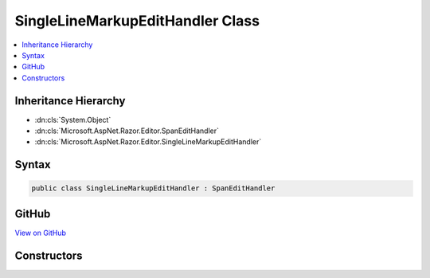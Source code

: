 

SingleLineMarkupEditHandler Class
=================================



.. contents:: 
   :local:







Inheritance Hierarchy
---------------------


* :dn:cls:`System.Object`
* :dn:cls:`Microsoft.AspNet.Razor.Editor.SpanEditHandler`
* :dn:cls:`Microsoft.AspNet.Razor.Editor.SingleLineMarkupEditHandler`








Syntax
------

.. code-block:: csharp

   public class SingleLineMarkupEditHandler : SpanEditHandler





GitHub
------

`View on GitHub <https://github.com/aspnet/apidocs/blob/master/aspnet/razor/src/Microsoft.AspNet.Razor/Editor/SingleLineMarkupEditHandler.cs>`_





.. dn:class:: Microsoft.AspNet.Razor.Editor.SingleLineMarkupEditHandler

Constructors
------------

.. dn:class:: Microsoft.AspNet.Razor.Editor.SingleLineMarkupEditHandler
    :noindex:
    :hidden:

    
    .. dn:constructor:: Microsoft.AspNet.Razor.Editor.SingleLineMarkupEditHandler.SingleLineMarkupEditHandler(System.Func<System.String, System.Collections.Generic.IEnumerable<Microsoft.AspNet.Razor.Tokenizer.Symbols.ISymbol>>)
    
        
        
        
        :type tokenizer: System.Func{System.String,System.Collections.Generic.IEnumerable{Microsoft.AspNet.Razor.Tokenizer.Symbols.ISymbol}}
    
        
        .. code-block:: csharp
    
           public SingleLineMarkupEditHandler(Func<string, IEnumerable<ISymbol>> tokenizer)
    
    .. dn:constructor:: Microsoft.AspNet.Razor.Editor.SingleLineMarkupEditHandler.SingleLineMarkupEditHandler(System.Func<System.String, System.Collections.Generic.IEnumerable<Microsoft.AspNet.Razor.Tokenizer.Symbols.ISymbol>>, Microsoft.AspNet.Razor.Parser.SyntaxTree.AcceptedCharacters)
    
        
        
        
        :type tokenizer: System.Func{System.String,System.Collections.Generic.IEnumerable{Microsoft.AspNet.Razor.Tokenizer.Symbols.ISymbol}}
        
        
        :type accepted: Microsoft.AspNet.Razor.Parser.SyntaxTree.AcceptedCharacters
    
        
        .. code-block:: csharp
    
           public SingleLineMarkupEditHandler(Func<string, IEnumerable<ISymbol>> tokenizer, AcceptedCharacters accepted)
    

